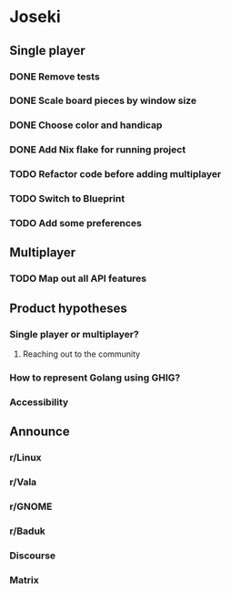 * Joseki

** Single player
*** DONE Remove tests
CLOSED: [2025-08-03 Sun 21:23]
*** DONE Scale board pieces by window size
CLOSED: [2025-08-03 Sun 21:28]
*** DONE Choose color and handicap
CLOSED: [2025-08-03 Sun 22:00]
*** DONE Add Nix flake for running project
CLOSED: [2025-08-03 Sun 22:15]
*** TODO Refactor code before adding multiplayer
*** TODO Switch to Blueprint
*** TODO Add some preferences

** Multiplayer
*** TODO Map out all API features

** Product hypotheses
*** Single player or multiplayer?
**** Reaching out to the community
*** How to represent Golang using GHIG?
*** Accessibility

** Announce
*** r/Linux
*** r/Vala
*** r/GNOME
*** r/Baduk
*** Discourse
*** Matrix
